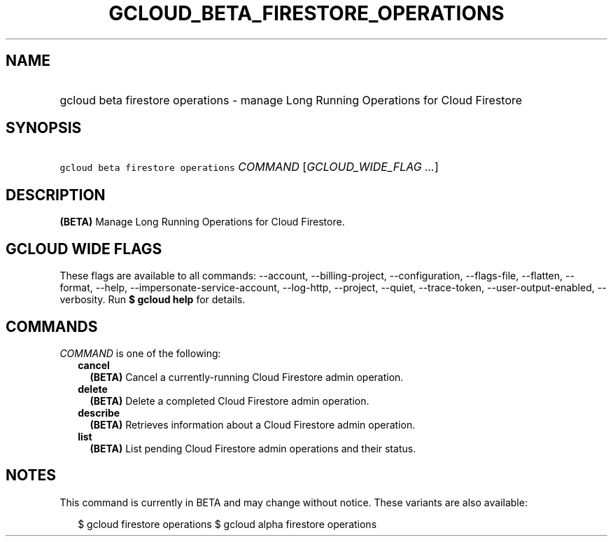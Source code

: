 
.TH "GCLOUD_BETA_FIRESTORE_OPERATIONS" 1



.SH "NAME"
.HP
gcloud beta firestore operations \- manage Long Running Operations for Cloud Firestore



.SH "SYNOPSIS"
.HP
\f5gcloud beta firestore operations\fR \fICOMMAND\fR [\fIGCLOUD_WIDE_FLAG\ ...\fR]



.SH "DESCRIPTION"

\fB(BETA)\fR Manage Long Running Operations for Cloud Firestore.



.SH "GCLOUD WIDE FLAGS"

These flags are available to all commands: \-\-account, \-\-billing\-project,
\-\-configuration, \-\-flags\-file, \-\-flatten, \-\-format, \-\-help,
\-\-impersonate\-service\-account, \-\-log\-http, \-\-project, \-\-quiet,
\-\-trace\-token, \-\-user\-output\-enabled, \-\-verbosity. Run \fB$ gcloud
help\fR for details.



.SH "COMMANDS"

\f5\fICOMMAND\fR\fR is one of the following:

.RS 2m
.TP 2m
\fBcancel\fR
\fB(BETA)\fR Cancel a currently\-running Cloud Firestore admin operation.

.TP 2m
\fBdelete\fR
\fB(BETA)\fR Delete a completed Cloud Firestore admin operation.

.TP 2m
\fBdescribe\fR
\fB(BETA)\fR Retrieves information about a Cloud Firestore admin operation.

.TP 2m
\fBlist\fR
\fB(BETA)\fR List pending Cloud Firestore admin operations and their status.


.RE
.sp

.SH "NOTES"

This command is currently in BETA and may change without notice. These variants
are also available:

.RS 2m
$ gcloud firestore operations
$ gcloud alpha firestore operations
.RE

